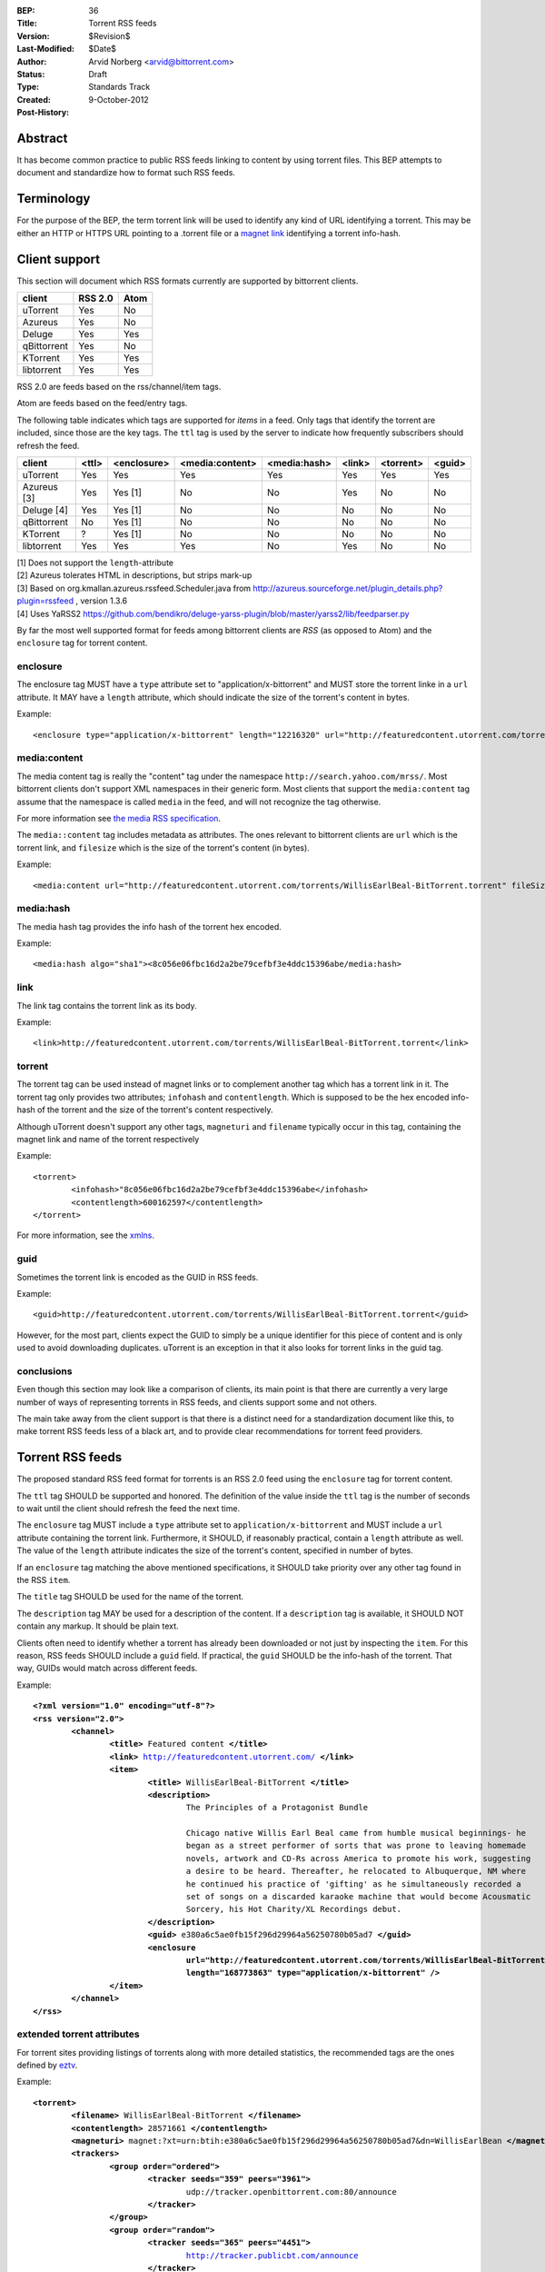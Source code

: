 :BEP: 36
:Title: Torrent RSS feeds
:Version: $Revision$
:Last-Modified: $Date$
:Author:  Arvid Norberg <arvid@bittorrent.com>
:Status:  Draft
:Type:    Standards Track
:Created: 9-October-2012
:Post-History:

Abstract
========

It has become common practice to public RSS feeds linking to content by using torrent files. This BEP attempts to document and standardize how to format such RSS feeds.

Terminology
===========

For the purpose of the BEP, the term torrent link will be used to identify any kind of URL
identifying a torrent. This may be either an HTTP or HTTPS URL pointing to a .torrent file or
a `magnet link`_ identifying a torrent info-hash.

.. _`magnet link`: bep0009.html


Client support
==============

This section will document which RSS formats currently are supported by bittorrent clients.

+-----------------------------+---------+--------+
| client                      | RSS 2.0 | Atom   |
+=============================+=========+========+
| uTorrent                    | Yes     | No     |
+-----------------------------+---------+--------+
| Azureus                     | Yes     | No     |
+-----------------------------+---------+--------+
| Deluge                      | Yes     | Yes    |
+-----------------------------+---------+--------+
| qBittorrent                 | Yes     | No     |
+-----------------------------+---------+--------+
| KTorrent                    | Yes     | Yes    |
+-----------------------------+---------+--------+
| libtorrent                  | Yes     | Yes    |
+-----------------------------+---------+--------+

RSS 2.0 are feeds based on the rss/channel/item tags.

Atom are feeds based on the feed/entry tags.

The following table indicates which tags are supported for *items* in a feed. Only tags
that identify the torrent are included, since those are the key tags. The ``ttl`` tag is
used by the server to indicate how frequently subscribers should refresh the feed.

+-----------------------------+--------+-------------+-----------------+--------------+--------+-----------+--------+
| client                      | <ttl>  | <enclosure> | <media:content> | <media:hash> | <link> | <torrent> | <guid> |
+=============================+========+=============+=================+==============+========+===========+========+
| uTorrent                    | Yes    | Yes         | Yes             | Yes          | Yes    | Yes       | Yes    |
+-----------------------------+--------+-------------+-----------------+--------------+--------+-----------+--------+
| Azureus [3]                 | Yes    | Yes [1]     | No              | No           | Yes    | No        | No     |
+-----------------------------+--------+-------------+-----------------+--------------+--------+-----------+--------+
| Deluge [4]                  | Yes    | Yes [1]     | No              | No           | No     | No        | No     |
+-----------------------------+--------+-------------+-----------------+--------------+--------+-----------+--------+
| qBittorrent                 | No     | Yes [1]     | No              | No           | No     | No        | No     |
+-----------------------------+--------+-------------+-----------------+--------------+--------+-----------+--------+
| KTorrent                    | ?      | Yes [1]     | No              | No           | No     | No        | No     |
+-----------------------------+--------+-------------+-----------------+--------------+--------+-----------+--------+
| libtorrent                  | Yes    | Yes         | Yes             | No           | Yes    | No        | No     |
+-----------------------------+--------+-------------+-----------------+--------------+--------+-----------+--------+

| [1] Does not support the ``length``-attribute
| [2] Azureus tolerates HTML in descriptions, but strips mark-up
| [3] Based on org.kmallan.azureus.rssfeed.Scheduler.java from http://azureus.sourceforge.net/plugin_details.php?plugin=rssfeed , version 1.3.6
| [4] Uses YaRSS2 https://github.com/bendikro/deluge-yarss-plugin/blob/master/yarss2/lib/feedparser.py

By far the most well supported format for feeds among bittorrent clients are *RSS* (as opposed to Atom)
and the ``enclosure`` tag for torrent content.

enclosure
---------

The enclosure tag MUST have a ``type`` attribute set to "application/x-bittorrent" and
MUST store the torrent linke in a ``url`` attribute. It MAY have a ``length`` attribute,
which should indicate the size of the torrent's content in bytes.

Example::

	<enclosure type="application/x-bittorrent" length="12216320" url="http://featuredcontent.utorrent.com/torrents/WillisEarlBeal-BitTorrent.torrent"/>

media:content
-------------

The media content tag is really the "content" tag under the namespace ``http://search.yahoo.com/mrss/``. Most bittorrent
clients don't support XML namespaces in their generic form. Most clients that support the ``media:content`` tag
assume that the namespace is called ``media`` in the feed, and will not recognize the tag otherwise.

For more information see `the media RSS specification`_.

.. _`the media RSS specification`: http://search.yahoo.com/mrss/

The ``media::content`` tag includes metadata as attributes. The ones relevant to bittorrent clients are
``url`` which is the torrent link, and ``filesize`` which is the size of the torrent's content (in bytes).

Example::

	<media:content url="http://featuredcontent.utorrent.com/torrents/WillisEarlBeal-BitTorrent.torrent" fileSize="12216320"/>

media:hash
----------

The media hash tag provides the info hash of the torrent hex encoded.

Example::

	<media:hash algo="sha1"><8c056e06fbc16d2a2be79cefbf3e4ddc15396abe/media:hash>


link
----

The link tag contains the torrent link as its body.

Example::

	<link>http://featuredcontent.utorrent.com/torrents/WillisEarlBeal-BitTorrent.torrent</link>

torrent
-------

The torrent tag can be used instead of magnet links or to complement another tag which has
a torrent link in it. The torrent tag only provides two attributes; ``infohash`` and
``contentlength``. Which is supposed to be the hex encoded info-hash of the torrent and
the size of the torrent's content respectively.

Although uTorrent doesn't support any other tags, ``magneturi`` and ``filename`` typically
occur in this tag, containing the magnet link and name of the torrent respectively

Example::

	<torrent>
		<infohash>"8c056e06fbc16d2a2be79cefbf3e4ddc15396abe</infohash>
		<contentlength>600162597</contentlength>
	</torrent>

For more information, see the xmlns_.

.. _xmlns: http://xmlns.ezrss.it/0.1/

guid
----

Sometimes the torrent link is encoded as the GUID in RSS feeds.

Example::

	<guid>http://featuredcontent.utorrent.com/torrents/WillisEarlBeal-BitTorrent.torrent</guid>

However, for the most part, clients expect the GUID to simply be a unique
identifier for this piece of content and is only used to avoid downloading
duplicates. uTorrent is an exception in that it also looks for torrent links
in the guid tag.

conclusions
-----------

Even though this section may look like a comparison of clients, its main
point is that there are currently a very large number of ways of representing
torrents in RSS feeds, and clients support some and not others.

The main take away from the client support is that there is a distinct need for
a standardization document like this, to make torrent RSS feeds less of a black
art, and to provide clear recommendations for torrent feed providers.

Torrent RSS feeds
=================

The proposed standard RSS feed format for torrents is an RSS 2.0 feed using
the ``enclosure`` tag for torrent content.

The ``ttl`` tag SHOULD be supported and honored. The definition of the value
inside the ``ttl`` tag is the number of seconds to wait until the client should refresh
the feed the next time.

The ``enclosure`` tag MUST include a ``type`` attribute set to ``application/x-bittorrent``
and MUST include a ``url`` attribute containing the torrent link. Furthermore, it SHOULD, if
reasonably practical, contain a ``length`` attribute as well. The value of the ``length``
attribute indicates the size of the torrent's content, specified in number of bytes.

If an ``enclosure`` tag matching the above mentioned specifications, it SHOULD take priority
over any other tag found in the RSS ``item``.

The ``title`` tag SHOULD be used for the name of the torrent.

The ``description`` tag MAY be used for a description of the content. If a ``description`` tag
is available, it SHOULD NOT contain any markup. It should be plain text.

Clients often need to identify whether a torrent has already been downloaded or not just
by inspecting the ``item``. For this reason, RSS feeds SHOULD include a ``guid`` field.
If practical, the ``guid`` SHOULD be the info-hash of the torrent. That way, GUIDs
would match across different feeds.

Example:

.. parsed-literal::

	**<?xml version="1.0" encoding="utf-8"?>**
	**<rss version="2.0">**
		**<channel>**
			**<title>** Featured content **</title>**
			**<link>** http://featuredcontent.utorrent.com/ **</link>**
			**<item>**
				**<title>** WillisEarlBeal-BitTorrent **</title>**
				**<description>**
					The Principles of a Protagonist Bundle

					Chicago native Willis Earl Beal came from humble musical beginnings- he
					began as a street performer of sorts that was prone to leaving homemade
					novels, artwork and CD-Rs across America to promote his work, suggesting
					a desire to be heard. Thereafter, he relocated to Albuquerque, NM where
					he continued his practice of 'gifting' as he simultaneously recorded a
					set of songs on a discarded karaoke machine that would become Acousmatic
					Sorcery, his Hot Charity/XL Recordings debut.
				**</description>**
				**<guid>** e380a6c5ae0fb15f296d29964a56250780b05ad7 **</guid>**
				**<enclosure
					url="http://featuredcontent.utorrent.com/torrents/WillisEarlBeal-BitTorrent.torrent"
					length="168773863" type="application/x-bittorrent" />**
			**</item>**
		**</channel>**
	**</rss>**

extended torrent attributes
---------------------------

For torrent sites providing listings of torrents along with more detailed statistics,
the recommended tags are the ones defined by eztv_.

.. _eztv: http://xmlns.ezrss.it/0.1/

Example:

.. parsed-literal::

	**<torrent>**
		**<filename>** WillisEarlBeal-BitTorrent **</filename>**
		**<contentlength>** 28571661 **</contentlength>**
		**<magneturi>** magnet:?xt=urn:btih:e380a6c5ae0fb15f296d29964a56250780b05ad7&dn=WillisEarlBean **</magneturi>**
		**<trackers>**
			**<group order="ordered">**
				**<tracker seeds="359" peers="3961">**
					udp://tracker.openbittorrent.com:80/announce
				**</tracker>**
			**</group>**
			**<group order="random">**
				**<tracker seeds="365" peers="4451">**
					http://tracker.publicbt.com/announce
				**</tracker>**
				**<tracker seeds="367" peers="4434">**
					udp://tracker.publicbt.com:80/announce
				**</tracker>**
				**<tracker seeds="565" peers="6406">**
					udp://tracker.istole.it:80/announce
				**</tracker>**
				**<tracker seeds="0" peers="0">**
					http://tracker.hexagon.cc:2710/announce
				**</tracker>**
			**</group>**
		**</trackers>**
	**</torrent>**


Copyright
=========

This document has been placed in the public domain.


..
   Local Variables:
   mode: indented-text
   indent-tabs-mode: nil
   sentence-end-double-space: t
   fill-column: 70
   coding: utf-8
   End:

